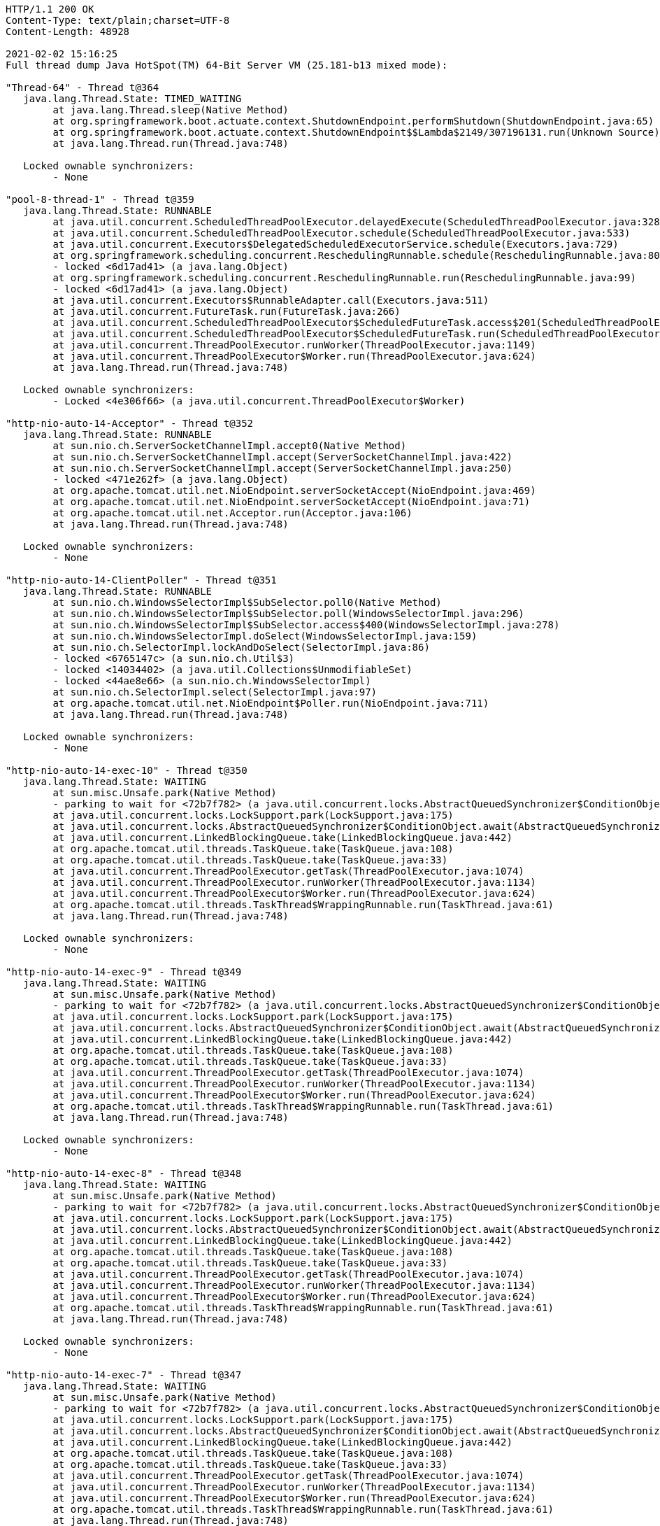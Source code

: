 [source,http,options="nowrap"]
----
HTTP/1.1 200 OK
Content-Type: text/plain;charset=UTF-8
Content-Length: 48928

2021-02-02 15:16:25
Full thread dump Java HotSpot(TM) 64-Bit Server VM (25.181-b13 mixed mode):

"Thread-64" - Thread t@364
   java.lang.Thread.State: TIMED_WAITING
	at java.lang.Thread.sleep(Native Method)
	at org.springframework.boot.actuate.context.ShutdownEndpoint.performShutdown(ShutdownEndpoint.java:65)
	at org.springframework.boot.actuate.context.ShutdownEndpoint$$Lambda$2149/307196131.run(Unknown Source)
	at java.lang.Thread.run(Thread.java:748)

   Locked ownable synchronizers:
	- None

"pool-8-thread-1" - Thread t@359
   java.lang.Thread.State: RUNNABLE
	at java.util.concurrent.ScheduledThreadPoolExecutor.delayedExecute(ScheduledThreadPoolExecutor.java:328)
	at java.util.concurrent.ScheduledThreadPoolExecutor.schedule(ScheduledThreadPoolExecutor.java:533)
	at java.util.concurrent.Executors$DelegatedScheduledExecutorService.schedule(Executors.java:729)
	at org.springframework.scheduling.concurrent.ReschedulingRunnable.schedule(ReschedulingRunnable.java:80)
	- locked <6d17ad41> (a java.lang.Object)
	at org.springframework.scheduling.concurrent.ReschedulingRunnable.run(ReschedulingRunnable.java:99)
	- locked <6d17ad41> (a java.lang.Object)
	at java.util.concurrent.Executors$RunnableAdapter.call(Executors.java:511)
	at java.util.concurrent.FutureTask.run(FutureTask.java:266)
	at java.util.concurrent.ScheduledThreadPoolExecutor$ScheduledFutureTask.access$201(ScheduledThreadPoolExecutor.java:180)
	at java.util.concurrent.ScheduledThreadPoolExecutor$ScheduledFutureTask.run(ScheduledThreadPoolExecutor.java:293)
	at java.util.concurrent.ThreadPoolExecutor.runWorker(ThreadPoolExecutor.java:1149)
	at java.util.concurrent.ThreadPoolExecutor$Worker.run(ThreadPoolExecutor.java:624)
	at java.lang.Thread.run(Thread.java:748)

   Locked ownable synchronizers:
	- Locked <4e306f66> (a java.util.concurrent.ThreadPoolExecutor$Worker)

"http-nio-auto-14-Acceptor" - Thread t@352
   java.lang.Thread.State: RUNNABLE
	at sun.nio.ch.ServerSocketChannelImpl.accept0(Native Method)
	at sun.nio.ch.ServerSocketChannelImpl.accept(ServerSocketChannelImpl.java:422)
	at sun.nio.ch.ServerSocketChannelImpl.accept(ServerSocketChannelImpl.java:250)
	- locked <471e262f> (a java.lang.Object)
	at org.apache.tomcat.util.net.NioEndpoint.serverSocketAccept(NioEndpoint.java:469)
	at org.apache.tomcat.util.net.NioEndpoint.serverSocketAccept(NioEndpoint.java:71)
	at org.apache.tomcat.util.net.Acceptor.run(Acceptor.java:106)
	at java.lang.Thread.run(Thread.java:748)

   Locked ownable synchronizers:
	- None

"http-nio-auto-14-ClientPoller" - Thread t@351
   java.lang.Thread.State: RUNNABLE
	at sun.nio.ch.WindowsSelectorImpl$SubSelector.poll0(Native Method)
	at sun.nio.ch.WindowsSelectorImpl$SubSelector.poll(WindowsSelectorImpl.java:296)
	at sun.nio.ch.WindowsSelectorImpl$SubSelector.access$400(WindowsSelectorImpl.java:278)
	at sun.nio.ch.WindowsSelectorImpl.doSelect(WindowsSelectorImpl.java:159)
	at sun.nio.ch.SelectorImpl.lockAndDoSelect(SelectorImpl.java:86)
	- locked <6765147c> (a sun.nio.ch.Util$3)
	- locked <14034402> (a java.util.Collections$UnmodifiableSet)
	- locked <44ae8e66> (a sun.nio.ch.WindowsSelectorImpl)
	at sun.nio.ch.SelectorImpl.select(SelectorImpl.java:97)
	at org.apache.tomcat.util.net.NioEndpoint$Poller.run(NioEndpoint.java:711)
	at java.lang.Thread.run(Thread.java:748)

   Locked ownable synchronizers:
	- None

"http-nio-auto-14-exec-10" - Thread t@350
   java.lang.Thread.State: WAITING
	at sun.misc.Unsafe.park(Native Method)
	- parking to wait for <72b7f782> (a java.util.concurrent.locks.AbstractQueuedSynchronizer$ConditionObject)
	at java.util.concurrent.locks.LockSupport.park(LockSupport.java:175)
	at java.util.concurrent.locks.AbstractQueuedSynchronizer$ConditionObject.await(AbstractQueuedSynchronizer.java:2039)
	at java.util.concurrent.LinkedBlockingQueue.take(LinkedBlockingQueue.java:442)
	at org.apache.tomcat.util.threads.TaskQueue.take(TaskQueue.java:108)
	at org.apache.tomcat.util.threads.TaskQueue.take(TaskQueue.java:33)
	at java.util.concurrent.ThreadPoolExecutor.getTask(ThreadPoolExecutor.java:1074)
	at java.util.concurrent.ThreadPoolExecutor.runWorker(ThreadPoolExecutor.java:1134)
	at java.util.concurrent.ThreadPoolExecutor$Worker.run(ThreadPoolExecutor.java:624)
	at org.apache.tomcat.util.threads.TaskThread$WrappingRunnable.run(TaskThread.java:61)
	at java.lang.Thread.run(Thread.java:748)

   Locked ownable synchronizers:
	- None

"http-nio-auto-14-exec-9" - Thread t@349
   java.lang.Thread.State: WAITING
	at sun.misc.Unsafe.park(Native Method)
	- parking to wait for <72b7f782> (a java.util.concurrent.locks.AbstractQueuedSynchronizer$ConditionObject)
	at java.util.concurrent.locks.LockSupport.park(LockSupport.java:175)
	at java.util.concurrent.locks.AbstractQueuedSynchronizer$ConditionObject.await(AbstractQueuedSynchronizer.java:2039)
	at java.util.concurrent.LinkedBlockingQueue.take(LinkedBlockingQueue.java:442)
	at org.apache.tomcat.util.threads.TaskQueue.take(TaskQueue.java:108)
	at org.apache.tomcat.util.threads.TaskQueue.take(TaskQueue.java:33)
	at java.util.concurrent.ThreadPoolExecutor.getTask(ThreadPoolExecutor.java:1074)
	at java.util.concurrent.ThreadPoolExecutor.runWorker(ThreadPoolExecutor.java:1134)
	at java.util.concurrent.ThreadPoolExecutor$Worker.run(ThreadPoolExecutor.java:624)
	at org.apache.tomcat.util.threads.TaskThread$WrappingRunnable.run(TaskThread.java:61)
	at java.lang.Thread.run(Thread.java:748)

   Locked ownable synchronizers:
	- None

"http-nio-auto-14-exec-8" - Thread t@348
   java.lang.Thread.State: WAITING
	at sun.misc.Unsafe.park(Native Method)
	- parking to wait for <72b7f782> (a java.util.concurrent.locks.AbstractQueuedSynchronizer$ConditionObject)
	at java.util.concurrent.locks.LockSupport.park(LockSupport.java:175)
	at java.util.concurrent.locks.AbstractQueuedSynchronizer$ConditionObject.await(AbstractQueuedSynchronizer.java:2039)
	at java.util.concurrent.LinkedBlockingQueue.take(LinkedBlockingQueue.java:442)
	at org.apache.tomcat.util.threads.TaskQueue.take(TaskQueue.java:108)
	at org.apache.tomcat.util.threads.TaskQueue.take(TaskQueue.java:33)
	at java.util.concurrent.ThreadPoolExecutor.getTask(ThreadPoolExecutor.java:1074)
	at java.util.concurrent.ThreadPoolExecutor.runWorker(ThreadPoolExecutor.java:1134)
	at java.util.concurrent.ThreadPoolExecutor$Worker.run(ThreadPoolExecutor.java:624)
	at org.apache.tomcat.util.threads.TaskThread$WrappingRunnable.run(TaskThread.java:61)
	at java.lang.Thread.run(Thread.java:748)

   Locked ownable synchronizers:
	- None

"http-nio-auto-14-exec-7" - Thread t@347
   java.lang.Thread.State: WAITING
	at sun.misc.Unsafe.park(Native Method)
	- parking to wait for <72b7f782> (a java.util.concurrent.locks.AbstractQueuedSynchronizer$ConditionObject)
	at java.util.concurrent.locks.LockSupport.park(LockSupport.java:175)
	at java.util.concurrent.locks.AbstractQueuedSynchronizer$ConditionObject.await(AbstractQueuedSynchronizer.java:2039)
	at java.util.concurrent.LinkedBlockingQueue.take(LinkedBlockingQueue.java:442)
	at org.apache.tomcat.util.threads.TaskQueue.take(TaskQueue.java:108)
	at org.apache.tomcat.util.threads.TaskQueue.take(TaskQueue.java:33)
	at java.util.concurrent.ThreadPoolExecutor.getTask(ThreadPoolExecutor.java:1074)
	at java.util.concurrent.ThreadPoolExecutor.runWorker(ThreadPoolExecutor.java:1134)
	at java.util.concurrent.ThreadPoolExecutor$Worker.run(ThreadPoolExecutor.java:624)
	at org.apache.tomcat.util.threads.TaskThread$WrappingRunnable.run(TaskThread.java:61)
	at java.lang.Thread.run(Thread.java:748)

   Locked ownable synchronizers:
	- None

"http-nio-auto-14-exec-6" - Thread t@346
   java.lang.Thread.State: WAITING
	at sun.misc.Unsafe.park(Native Method)
	- parking to wait for <72b7f782> (a java.util.concurrent.locks.AbstractQueuedSynchronizer$ConditionObject)
	at java.util.concurrent.locks.LockSupport.park(LockSupport.java:175)
	at java.util.concurrent.locks.AbstractQueuedSynchronizer$ConditionObject.await(AbstractQueuedSynchronizer.java:2039)
	at java.util.concurrent.LinkedBlockingQueue.take(LinkedBlockingQueue.java:442)
	at org.apache.tomcat.util.threads.TaskQueue.take(TaskQueue.java:108)
	at org.apache.tomcat.util.threads.TaskQueue.take(TaskQueue.java:33)
	at java.util.concurrent.ThreadPoolExecutor.getTask(ThreadPoolExecutor.java:1074)
	at java.util.concurrent.ThreadPoolExecutor.runWorker(ThreadPoolExecutor.java:1134)
	at java.util.concurrent.ThreadPoolExecutor$Worker.run(ThreadPoolExecutor.java:624)
	at org.apache.tomcat.util.threads.TaskThread$WrappingRunnable.run(TaskThread.java:61)
	at java.lang.Thread.run(Thread.java:748)

   Locked ownable synchronizers:
	- None

"http-nio-auto-14-exec-5" - Thread t@345
   java.lang.Thread.State: WAITING
	at sun.misc.Unsafe.park(Native Method)
	- parking to wait for <72b7f782> (a java.util.concurrent.locks.AbstractQueuedSynchronizer$ConditionObject)
	at java.util.concurrent.locks.LockSupport.park(LockSupport.java:175)
	at java.util.concurrent.locks.AbstractQueuedSynchronizer$ConditionObject.await(AbstractQueuedSynchronizer.java:2039)
	at java.util.concurrent.LinkedBlockingQueue.take(LinkedBlockingQueue.java:442)
	at org.apache.tomcat.util.threads.TaskQueue.take(TaskQueue.java:108)
	at org.apache.tomcat.util.threads.TaskQueue.take(TaskQueue.java:33)
	at java.util.concurrent.ThreadPoolExecutor.getTask(ThreadPoolExecutor.java:1074)
	at java.util.concurrent.ThreadPoolExecutor.runWorker(ThreadPoolExecutor.java:1134)
	at java.util.concurrent.ThreadPoolExecutor$Worker.run(ThreadPoolExecutor.java:624)
	at org.apache.tomcat.util.threads.TaskThread$WrappingRunnable.run(TaskThread.java:61)
	at java.lang.Thread.run(Thread.java:748)

   Locked ownable synchronizers:
	- None

"http-nio-auto-14-exec-4" - Thread t@344
   java.lang.Thread.State: WAITING
	at sun.misc.Unsafe.park(Native Method)
	- parking to wait for <72b7f782> (a java.util.concurrent.locks.AbstractQueuedSynchronizer$ConditionObject)
	at java.util.concurrent.locks.LockSupport.park(LockSupport.java:175)
	at java.util.concurrent.locks.AbstractQueuedSynchronizer$ConditionObject.await(AbstractQueuedSynchronizer.java:2039)
	at java.util.concurrent.LinkedBlockingQueue.take(LinkedBlockingQueue.java:442)
	at org.apache.tomcat.util.threads.TaskQueue.take(TaskQueue.java:108)
	at org.apache.tomcat.util.threads.TaskQueue.take(TaskQueue.java:33)
	at java.util.concurrent.ThreadPoolExecutor.getTask(ThreadPoolExecutor.java:1074)
	at java.util.concurrent.ThreadPoolExecutor.runWorker(ThreadPoolExecutor.java:1134)
	at java.util.concurrent.ThreadPoolExecutor$Worker.run(ThreadPoolExecutor.java:624)
	at org.apache.tomcat.util.threads.TaskThread$WrappingRunnable.run(TaskThread.java:61)
	at java.lang.Thread.run(Thread.java:748)

   Locked ownable synchronizers:
	- None

"http-nio-auto-14-exec-3" - Thread t@343
   java.lang.Thread.State: WAITING
	at sun.misc.Unsafe.park(Native Method)
	- parking to wait for <72b7f782> (a java.util.concurrent.locks.AbstractQueuedSynchronizer$ConditionObject)
	at java.util.concurrent.locks.LockSupport.park(LockSupport.java:175)
	at java.util.concurrent.locks.AbstractQueuedSynchronizer$ConditionObject.await(AbstractQueuedSynchronizer.java:2039)
	at java.util.concurrent.LinkedBlockingQueue.take(LinkedBlockingQueue.java:442)
	at org.apache.tomcat.util.threads.TaskQueue.take(TaskQueue.java:108)
	at org.apache.tomcat.util.threads.TaskQueue.take(TaskQueue.java:33)
	at java.util.concurrent.ThreadPoolExecutor.getTask(ThreadPoolExecutor.java:1074)
	at java.util.concurrent.ThreadPoolExecutor.runWorker(ThreadPoolExecutor.java:1134)
	at java.util.concurrent.ThreadPoolExecutor$Worker.run(ThreadPoolExecutor.java:624)
	at org.apache.tomcat.util.threads.TaskThread$WrappingRunnable.run(TaskThread.java:61)
	at java.lang.Thread.run(Thread.java:748)

   Locked ownable synchronizers:
	- None

"http-nio-auto-14-exec-2" - Thread t@342
   java.lang.Thread.State: WAITING
	at sun.misc.Unsafe.park(Native Method)
	- parking to wait for <72b7f782> (a java.util.concurrent.locks.AbstractQueuedSynchronizer$ConditionObject)
	at java.util.concurrent.locks.LockSupport.park(LockSupport.java:175)
	at java.util.concurrent.locks.AbstractQueuedSynchronizer$ConditionObject.await(AbstractQueuedSynchronizer.java:2039)
	at java.util.concurrent.LinkedBlockingQueue.take(LinkedBlockingQueue.java:442)
	at org.apache.tomcat.util.threads.TaskQueue.take(TaskQueue.java:108)
	at org.apache.tomcat.util.threads.TaskQueue.take(TaskQueue.java:33)
	at java.util.concurrent.ThreadPoolExecutor.getTask(ThreadPoolExecutor.java:1074)
	at java.util.concurrent.ThreadPoolExecutor.runWorker(ThreadPoolExecutor.java:1134)
	at java.util.concurrent.ThreadPoolExecutor$Worker.run(ThreadPoolExecutor.java:624)
	at org.apache.tomcat.util.threads.TaskThread$WrappingRunnable.run(TaskThread.java:61)
	at java.lang.Thread.run(Thread.java:748)

   Locked ownable synchronizers:
	- None

"http-nio-auto-14-exec-1" - Thread t@341
   java.lang.Thread.State: WAITING
	at sun.misc.Unsafe.park(Native Method)
	- parking to wait for <72b7f782> (a java.util.concurrent.locks.AbstractQueuedSynchronizer$ConditionObject)
	at java.util.concurrent.locks.LockSupport.park(LockSupport.java:175)
	at java.util.concurrent.locks.AbstractQueuedSynchronizer$ConditionObject.await(AbstractQueuedSynchronizer.java:2039)
	at java.util.concurrent.LinkedBlockingQueue.take(LinkedBlockingQueue.java:442)
	at org.apache.tomcat.util.threads.TaskQueue.take(TaskQueue.java:108)
	at org.apache.tomcat.util.threads.TaskQueue.take(TaskQueue.java:33)
	at java.util.concurrent.ThreadPoolExecutor.getTask(ThreadPoolExecutor.java:1074)
	at java.util.concurrent.ThreadPoolExecutor.runWorker(ThreadPoolExecutor.java:1134)
	at java.util.concurrent.ThreadPoolExecutor$Worker.run(ThreadPoolExecutor.java:624)
	at org.apache.tomcat.util.threads.TaskThread$WrappingRunnable.run(TaskThread.java:61)
	at java.lang.Thread.run(Thread.java:748)

   Locked ownable synchronizers:
	- None

"http-nio-auto-14-BlockPoller" - Thread t@340
   java.lang.Thread.State: RUNNABLE
	at sun.nio.ch.WindowsSelectorImpl$SubSelector.poll0(Native Method)
	at sun.nio.ch.WindowsSelectorImpl$SubSelector.poll(WindowsSelectorImpl.java:296)
	at sun.nio.ch.WindowsSelectorImpl$SubSelector.access$400(WindowsSelectorImpl.java:278)
	at sun.nio.ch.WindowsSelectorImpl.doSelect(WindowsSelectorImpl.java:159)
	at sun.nio.ch.SelectorImpl.lockAndDoSelect(SelectorImpl.java:86)
	- locked <3d3ecb5c> (a sun.nio.ch.Util$3)
	- locked <3393bbad> (a java.util.Collections$UnmodifiableSet)
	- locked <37ece07> (a sun.nio.ch.WindowsSelectorImpl)
	at sun.nio.ch.SelectorImpl.select(SelectorImpl.java:97)
	at org.apache.tomcat.util.net.NioBlockingSelector$BlockPoller.run(NioBlockingSelector.java:313)

   Locked ownable synchronizers:
	- None

"Catalina-utility-2" - Thread t@339
   java.lang.Thread.State: WAITING
	at sun.misc.Unsafe.park(Native Method)
	- parking to wait for <4eb8320d> (a java.util.concurrent.locks.AbstractQueuedSynchronizer$ConditionObject)
	at java.util.concurrent.locks.LockSupport.park(LockSupport.java:175)
	at java.util.concurrent.locks.AbstractQueuedSynchronizer$ConditionObject.await(AbstractQueuedSynchronizer.java:2039)
	at java.util.concurrent.ScheduledThreadPoolExecutor$DelayedWorkQueue.take(ScheduledThreadPoolExecutor.java:1088)
	at java.util.concurrent.ScheduledThreadPoolExecutor$DelayedWorkQueue.take(ScheduledThreadPoolExecutor.java:809)
	at java.util.concurrent.ThreadPoolExecutor.getTask(ThreadPoolExecutor.java:1074)
	at java.util.concurrent.ThreadPoolExecutor.runWorker(ThreadPoolExecutor.java:1134)
	at java.util.concurrent.ThreadPoolExecutor$Worker.run(ThreadPoolExecutor.java:624)
	at org.apache.tomcat.util.threads.TaskThread$WrappingRunnable.run(TaskThread.java:61)
	at java.lang.Thread.run(Thread.java:748)

   Locked ownable synchronizers:
	- None

"container-0" - Thread t@338
   java.lang.Thread.State: TIMED_WAITING
	at java.lang.Thread.sleep(Native Method)
	at org.apache.catalina.core.StandardServer.await(StandardServer.java:570)
	at org.springframework.boot.web.embedded.tomcat.TomcatWebServer$1.run(TomcatWebServer.java:197)

   Locked ownable synchronizers:
	- None

"Catalina-utility-1" - Thread t@337
   java.lang.Thread.State: TIMED_WAITING
	at sun.misc.Unsafe.park(Native Method)
	- parking to wait for <4eb8320d> (a java.util.concurrent.locks.AbstractQueuedSynchronizer$ConditionObject)
	at java.util.concurrent.locks.LockSupport.parkNanos(LockSupport.java:215)
	at java.util.concurrent.locks.AbstractQueuedSynchronizer$ConditionObject.awaitNanos(AbstractQueuedSynchronizer.java:2078)
	at java.util.concurrent.ScheduledThreadPoolExecutor$DelayedWorkQueue.take(ScheduledThreadPoolExecutor.java:1093)
	at java.util.concurrent.ScheduledThreadPoolExecutor$DelayedWorkQueue.take(ScheduledThreadPoolExecutor.java:809)
	at java.util.concurrent.ThreadPoolExecutor.getTask(ThreadPoolExecutor.java:1074)
	at java.util.concurrent.ThreadPoolExecutor.runWorker(ThreadPoolExecutor.java:1134)
	at java.util.concurrent.ThreadPoolExecutor$Worker.run(ThreadPoolExecutor.java:624)
	at org.apache.tomcat.util.threads.TaskThread$WrappingRunnable.run(TaskThread.java:61)
	at java.lang.Thread.run(Thread.java:748)

   Locked ownable synchronizers:
	- None

"server" - Thread t@334
   java.lang.Thread.State: WAITING
	at sun.misc.Unsafe.park(Native Method)
	- parking to wait for <51774ad> (a java.util.concurrent.CountDownLatch$Sync)
	at java.util.concurrent.locks.LockSupport.park(LockSupport.java:175)
	at java.util.concurrent.locks.AbstractQueuedSynchronizer.parkAndCheckInterrupt(AbstractQueuedSynchronizer.java:836)
	at java.util.concurrent.locks.AbstractQueuedSynchronizer.doAcquireSharedInterruptibly(AbstractQueuedSynchronizer.java:997)
	at java.util.concurrent.locks.AbstractQueuedSynchronizer.acquireSharedInterruptibly(AbstractQueuedSynchronizer.java:1304)
	at java.util.concurrent.CountDownLatch.await(CountDownLatch.java:231)
	at reactor.core.publisher.BlockingSingleSubscriber.blockingGet(BlockingSingleSubscriber.java:87)
	at reactor.core.publisher.Mono.block(Mono.java:1685)
	at org.springframework.boot.web.embedded.netty.NettyWebServer$1.run(NettyWebServer.java:160)

   Locked ownable synchronizers:
	- None

"HikariPool-1 housekeeper" - Thread t@315
   java.lang.Thread.State: TIMED_WAITING
	at sun.misc.Unsafe.park(Native Method)
	- parking to wait for <2b77f971> (a java.util.concurrent.locks.AbstractQueuedSynchronizer$ConditionObject)
	at java.util.concurrent.locks.LockSupport.parkNanos(LockSupport.java:215)
	at java.util.concurrent.locks.AbstractQueuedSynchronizer$ConditionObject.awaitNanos(AbstractQueuedSynchronizer.java:2078)
	at java.util.concurrent.ScheduledThreadPoolExecutor$DelayedWorkQueue.take(ScheduledThreadPoolExecutor.java:1093)
	at java.util.concurrent.ScheduledThreadPoolExecutor$DelayedWorkQueue.take(ScheduledThreadPoolExecutor.java:809)
	at java.util.concurrent.ThreadPoolExecutor.getTask(ThreadPoolExecutor.java:1074)
	at java.util.concurrent.ThreadPoolExecutor.runWorker(ThreadPoolExecutor.java:1134)
	at java.util.concurrent.ThreadPoolExecutor$Worker.run(ThreadPoolExecutor.java:624)
	at java.lang.Thread.run(Thread.java:748)

   Locked ownable synchronizers:
	- None

"Keep-Alive-Timer" - Thread t@276
   java.lang.Thread.State: TIMED_WAITING
	at java.lang.Thread.sleep(Native Method)
	at sun.net.www.http.KeepAliveCache.run(KeepAliveCache.java:172)
	at java.lang.Thread.run(Thread.java:748)

   Locked ownable synchronizers:
	- None

"reactor-http-nio-6" - Thread t@139
   java.lang.Thread.State: RUNNABLE
	at sun.nio.ch.WindowsSelectorImpl$SubSelector.poll0(Native Method)
	at sun.nio.ch.WindowsSelectorImpl$SubSelector.poll(WindowsSelectorImpl.java:296)
	at sun.nio.ch.WindowsSelectorImpl$SubSelector.access$400(WindowsSelectorImpl.java:278)
	at sun.nio.ch.WindowsSelectorImpl.doSelect(WindowsSelectorImpl.java:159)
	at sun.nio.ch.SelectorImpl.lockAndDoSelect(SelectorImpl.java:86)
	- locked <5e0c14ee> (a io.netty.channel.nio.SelectedSelectionKeySet)
	- locked <51ab7d78> (a java.util.Collections$UnmodifiableSet)
	- locked <6f27d9fc> (a sun.nio.ch.WindowsSelectorImpl)
	at sun.nio.ch.SelectorImpl.select(SelectorImpl.java:97)
	at sun.nio.ch.SelectorImpl.select(SelectorImpl.java:101)
	at io.netty.channel.nio.SelectedSelectionKeySetSelector.select(SelectedSelectionKeySetSelector.java:68)
	at io.netty.channel.nio.NioEventLoop.select(NioEventLoop.java:810)
	at io.netty.channel.nio.NioEventLoop.run(NioEventLoop.java:457)
	at io.netty.util.concurrent.SingleThreadEventExecutor$4.run(SingleThreadEventExecutor.java:989)
	at io.netty.util.internal.ThreadExecutorMap$2.run(ThreadExecutorMap.java:74)
	at io.netty.util.concurrent.FastThreadLocalRunnable.run(FastThreadLocalRunnable.java:30)
	at java.lang.Thread.run(Thread.java:748)

   Locked ownable synchronizers:
	- None

"reactor-http-nio-5" - Thread t@138
   java.lang.Thread.State: RUNNABLE
	at sun.nio.ch.WindowsSelectorImpl$SubSelector.poll0(Native Method)
	at sun.nio.ch.WindowsSelectorImpl$SubSelector.poll(WindowsSelectorImpl.java:296)
	at sun.nio.ch.WindowsSelectorImpl$SubSelector.access$400(WindowsSelectorImpl.java:278)
	at sun.nio.ch.WindowsSelectorImpl.doSelect(WindowsSelectorImpl.java:159)
	at sun.nio.ch.SelectorImpl.lockAndDoSelect(SelectorImpl.java:86)
	- locked <7b8f1918> (a io.netty.channel.nio.SelectedSelectionKeySet)
	- locked <459ad9e3> (a java.util.Collections$UnmodifiableSet)
	- locked <4fd03c95> (a sun.nio.ch.WindowsSelectorImpl)
	at sun.nio.ch.SelectorImpl.select(SelectorImpl.java:97)
	at sun.nio.ch.SelectorImpl.select(SelectorImpl.java:101)
	at io.netty.channel.nio.SelectedSelectionKeySetSelector.select(SelectedSelectionKeySetSelector.java:68)
	at io.netty.channel.nio.NioEventLoop.select(NioEventLoop.java:810)
	at io.netty.channel.nio.NioEventLoop.run(NioEventLoop.java:457)
	at io.netty.util.concurrent.SingleThreadEventExecutor$4.run(SingleThreadEventExecutor.java:989)
	at io.netty.util.internal.ThreadExecutorMap$2.run(ThreadExecutorMap.java:74)
	at io.netty.util.concurrent.FastThreadLocalRunnable.run(FastThreadLocalRunnable.java:30)
	at java.lang.Thread.run(Thread.java:748)

   Locked ownable synchronizers:
	- None

"reactor-http-nio-4" - Thread t@137
   java.lang.Thread.State: RUNNABLE
	at sun.nio.ch.WindowsSelectorImpl$SubSelector.poll0(Native Method)
	at sun.nio.ch.WindowsSelectorImpl$SubSelector.poll(WindowsSelectorImpl.java:296)
	at sun.nio.ch.WindowsSelectorImpl$SubSelector.access$400(WindowsSelectorImpl.java:278)
	at sun.nio.ch.WindowsSelectorImpl.doSelect(WindowsSelectorImpl.java:159)
	at sun.nio.ch.SelectorImpl.lockAndDoSelect(SelectorImpl.java:86)
	- locked <1e69f4aa> (a io.netty.channel.nio.SelectedSelectionKeySet)
	- locked <1d2d79a6> (a java.util.Collections$UnmodifiableSet)
	- locked <e6bfe21> (a sun.nio.ch.WindowsSelectorImpl)
	at sun.nio.ch.SelectorImpl.select(SelectorImpl.java:97)
	at sun.nio.ch.SelectorImpl.select(SelectorImpl.java:101)
	at io.netty.channel.nio.SelectedSelectionKeySetSelector.select(SelectedSelectionKeySetSelector.java:68)
	at io.netty.channel.nio.NioEventLoop.select(NioEventLoop.java:810)
	at io.netty.channel.nio.NioEventLoop.run(NioEventLoop.java:457)
	at io.netty.util.concurrent.SingleThreadEventExecutor$4.run(SingleThreadEventExecutor.java:989)
	at io.netty.util.internal.ThreadExecutorMap$2.run(ThreadExecutorMap.java:74)
	at io.netty.util.concurrent.FastThreadLocalRunnable.run(FastThreadLocalRunnable.java:30)
	at java.lang.Thread.run(Thread.java:748)

   Locked ownable synchronizers:
	- None

"reactor-http-nio-3" - Thread t@136
   java.lang.Thread.State: RUNNABLE
	at sun.nio.ch.WindowsSelectorImpl$SubSelector.poll0(Native Method)
	at sun.nio.ch.WindowsSelectorImpl$SubSelector.poll(WindowsSelectorImpl.java:296)
	at sun.nio.ch.WindowsSelectorImpl$SubSelector.access$400(WindowsSelectorImpl.java:278)
	at sun.nio.ch.WindowsSelectorImpl.doSelect(WindowsSelectorImpl.java:159)
	at sun.nio.ch.SelectorImpl.lockAndDoSelect(SelectorImpl.java:86)
	- locked <40114fed> (a io.netty.channel.nio.SelectedSelectionKeySet)
	- locked <110c3fe1> (a java.util.Collections$UnmodifiableSet)
	- locked <671a942f> (a sun.nio.ch.WindowsSelectorImpl)
	at sun.nio.ch.SelectorImpl.select(SelectorImpl.java:97)
	at sun.nio.ch.SelectorImpl.select(SelectorImpl.java:101)
	at io.netty.channel.nio.SelectedSelectionKeySetSelector.select(SelectedSelectionKeySetSelector.java:68)
	at io.netty.channel.nio.NioEventLoop.select(NioEventLoop.java:810)
	at io.netty.channel.nio.NioEventLoop.run(NioEventLoop.java:457)
	at io.netty.util.concurrent.SingleThreadEventExecutor$4.run(SingleThreadEventExecutor.java:989)
	at io.netty.util.internal.ThreadExecutorMap$2.run(ThreadExecutorMap.java:74)
	at io.netty.util.concurrent.FastThreadLocalRunnable.run(FastThreadLocalRunnable.java:30)
	at java.lang.Thread.run(Thread.java:748)

   Locked ownable synchronizers:
	- None

"reactor-http-nio-2" - Thread t@135
   java.lang.Thread.State: RUNNABLE
	at sun.nio.ch.WindowsSelectorImpl$SubSelector.poll0(Native Method)
	at sun.nio.ch.WindowsSelectorImpl$SubSelector.poll(WindowsSelectorImpl.java:296)
	at sun.nio.ch.WindowsSelectorImpl$SubSelector.access$400(WindowsSelectorImpl.java:278)
	at sun.nio.ch.WindowsSelectorImpl.doSelect(WindowsSelectorImpl.java:159)
	at sun.nio.ch.SelectorImpl.lockAndDoSelect(SelectorImpl.java:86)
	- locked <3651e41b> (a io.netty.channel.nio.SelectedSelectionKeySet)
	- locked <7c75ab1b> (a java.util.Collections$UnmodifiableSet)
	- locked <cf66043> (a sun.nio.ch.WindowsSelectorImpl)
	at sun.nio.ch.SelectorImpl.select(SelectorImpl.java:97)
	at sun.nio.ch.SelectorImpl.select(SelectorImpl.java:101)
	at io.netty.channel.nio.SelectedSelectionKeySetSelector.select(SelectedSelectionKeySetSelector.java:68)
	at io.netty.channel.nio.NioEventLoop.select(NioEventLoop.java:810)
	at io.netty.channel.nio.NioEventLoop.run(NioEventLoop.java:457)
	at io.netty.util.concurrent.SingleThreadEventExecutor$4.run(SingleThreadEventExecutor.java:989)
	at io.netty.util.internal.ThreadExecutorMap$2.run(ThreadExecutorMap.java:74)
	at io.netty.util.concurrent.FastThreadLocalRunnable.run(FastThreadLocalRunnable.java:30)
	at java.lang.Thread.run(Thread.java:748)

   Locked ownable synchronizers:
	- None

"reactor-http-nio-1" - Thread t@134
   java.lang.Thread.State: RUNNABLE
	at sun.nio.ch.WindowsSelectorImpl$SubSelector.poll0(Native Method)
	at sun.nio.ch.WindowsSelectorImpl$SubSelector.poll(WindowsSelectorImpl.java:296)
	at sun.nio.ch.WindowsSelectorImpl$SubSelector.access$400(WindowsSelectorImpl.java:278)
	at sun.nio.ch.WindowsSelectorImpl.doSelect(WindowsSelectorImpl.java:159)
	at sun.nio.ch.SelectorImpl.lockAndDoSelect(SelectorImpl.java:86)
	- locked <3f7e361e> (a io.netty.channel.nio.SelectedSelectionKeySet)
	- locked <6b67cd6> (a java.util.Collections$UnmodifiableSet)
	- locked <574a3268> (a sun.nio.ch.WindowsSelectorImpl)
	at sun.nio.ch.SelectorImpl.select(SelectorImpl.java:97)
	at sun.nio.ch.SelectorImpl.select(SelectorImpl.java:101)
	at io.netty.channel.nio.SelectedSelectionKeySetSelector.select(SelectedSelectionKeySetSelector.java:68)
	at io.netty.channel.nio.NioEventLoop.select(NioEventLoop.java:810)
	at io.netty.channel.nio.NioEventLoop.run(NioEventLoop.java:457)
	at io.netty.util.concurrent.SingleThreadEventExecutor$4.run(SingleThreadEventExecutor.java:989)
	at io.netty.util.internal.ThreadExecutorMap$2.run(ThreadExecutorMap.java:74)
	at io.netty.util.concurrent.FastThreadLocalRunnable.run(FastThreadLocalRunnable.java:30)
	at java.lang.Thread.run(Thread.java:748)

   Locked ownable synchronizers:
	- None

"boundedElastic-1" - Thread t@15
   java.lang.Thread.State: WAITING
	at sun.misc.Unsafe.park(Native Method)
	- parking to wait for <6801b4ba> (a java.util.concurrent.locks.AbstractQueuedSynchronizer$ConditionObject)
	at java.util.concurrent.locks.LockSupport.park(LockSupport.java:175)
	at java.util.concurrent.locks.AbstractQueuedSynchronizer$ConditionObject.await(AbstractQueuedSynchronizer.java:2039)
	at java.util.concurrent.ScheduledThreadPoolExecutor$DelayedWorkQueue.take(ScheduledThreadPoolExecutor.java:1081)
	at java.util.concurrent.ScheduledThreadPoolExecutor$DelayedWorkQueue.take(ScheduledThreadPoolExecutor.java:809)
	at java.util.concurrent.ThreadPoolExecutor.getTask(ThreadPoolExecutor.java:1074)
	at java.util.concurrent.ThreadPoolExecutor.runWorker(ThreadPoolExecutor.java:1134)
	at java.util.concurrent.ThreadPoolExecutor$Worker.run(ThreadPoolExecutor.java:624)
	at java.lang.Thread.run(Thread.java:748)

   Locked ownable synchronizers:
	- None

"boundedElastic-evictor-1" - Thread t@14
   java.lang.Thread.State: TIMED_WAITING
	at sun.misc.Unsafe.park(Native Method)
	- parking to wait for <2601a162> (a java.util.concurrent.locks.AbstractQueuedSynchronizer$ConditionObject)
	at java.util.concurrent.locks.LockSupport.parkNanos(LockSupport.java:215)
	at java.util.concurrent.locks.AbstractQueuedSynchronizer$ConditionObject.awaitNanos(AbstractQueuedSynchronizer.java:2078)
	at java.util.concurrent.ScheduledThreadPoolExecutor$DelayedWorkQueue.take(ScheduledThreadPoolExecutor.java:1093)
	at java.util.concurrent.ScheduledThreadPoolExecutor$DelayedWorkQueue.take(ScheduledThreadPoolExecutor.java:809)
	at java.util.concurrent.ThreadPoolExecutor.getTask(ThreadPoolExecutor.java:1074)
	at java.util.concurrent.ThreadPoolExecutor.runWorker(ThreadPoolExecutor.java:1134)
	at java.util.concurrent.ThreadPoolExecutor$Worker.run(ThreadPoolExecutor.java:624)
	at java.lang.Thread.run(Thread.java:748)

   Locked ownable synchronizers:
	- None

"/127.0.0.1:15156 to /127.0.0.1:15153 workers Thread 3" - Thread t@13
   java.lang.Thread.State: RUNNABLE
	at sun.nio.ch.WindowsSelectorImpl$SubSelector.poll0(Native Method)
	at sun.nio.ch.WindowsSelectorImpl$SubSelector.poll(WindowsSelectorImpl.java:296)
	at sun.nio.ch.WindowsSelectorImpl$SubSelector.access$400(WindowsSelectorImpl.java:278)
	at sun.nio.ch.WindowsSelectorImpl.doSelect(WindowsSelectorImpl.java:159)
	at sun.nio.ch.SelectorImpl.lockAndDoSelect(SelectorImpl.java:86)
	- locked <136439b8> (a sun.nio.ch.Util$3)
	- locked <15bb90ce> (a java.util.Collections$UnmodifiableSet)
	- locked <70fa52a7> (a sun.nio.ch.WindowsSelectorImpl)
	at sun.nio.ch.SelectorImpl.select(SelectorImpl.java:97)
	at sun.nio.ch.SelectorImpl.select(SelectorImpl.java:101)
	at org.gradle.internal.remote.internal.inet.SocketConnection$SocketInputStream.read(SocketConnection.java:185)
	at com.esotericsoftware.kryo.io.Input.fill(Input.java:146)
	at com.esotericsoftware.kryo.io.Input.require(Input.java:178)
	at com.esotericsoftware.kryo.io.Input.readByte(Input.java:295)
	at org.gradle.internal.serialize.kryo.KryoBackedDecoder.readByte(KryoBackedDecoder.java:82)
	at org.gradle.internal.remote.internal.hub.InterHubMessageSerializer$MessageReader.read(InterHubMessageSerializer.java:64)
	at org.gradle.internal.remote.internal.hub.InterHubMessageSerializer$MessageReader.read(InterHubMessageSerializer.java:52)
	at org.gradle.internal.remote.internal.inet.SocketConnection.receive(SocketConnection.java:81)
	at org.gradle.internal.remote.internal.hub.MessageHub$ConnectionReceive.run(MessageHub.java:270)
	at org.gradle.internal.concurrent.ExecutorPolicy$CatchAndRecordFailures.onExecute(ExecutorPolicy.java:64)
	at org.gradle.internal.concurrent.ManagedExecutorImpl$1.run(ManagedExecutorImpl.java:48)
	at java.util.concurrent.ThreadPoolExecutor.runWorker(ThreadPoolExecutor.java:1149)
	at java.util.concurrent.ThreadPoolExecutor$Worker.run(ThreadPoolExecutor.java:624)
	at org.gradle.internal.concurrent.ThreadFactoryImpl$ManagedThreadRunnable.run(ThreadFactoryImpl.java:56)
	at java.lang.Thread.run(Thread.java:748)

   Locked ownable synchronizers:
	- Locked <6fe7aac8> (a java.util.concurrent.ThreadPoolExecutor$Worker)

"/127.0.0.1:15156 to /127.0.0.1:15153 workers Thread 2" - Thread t@12
   java.lang.Thread.State: WAITING
	at sun.misc.Unsafe.park(Native Method)
	- parking to wait for <5bdbf76b> (a java.util.concurrent.locks.AbstractQueuedSynchronizer$ConditionObject)
	at java.util.concurrent.locks.LockSupport.park(LockSupport.java:175)
	at java.util.concurrent.locks.AbstractQueuedSynchronizer$ConditionObject.await(AbstractQueuedSynchronizer.java:2039)
	at org.gradle.internal.remote.internal.hub.queue.EndPointQueue.take(EndPointQueue.java:49)
	at org.gradle.internal.remote.internal.hub.MessageHub$ConnectionDispatch.run(MessageHub.java:322)
	at org.gradle.internal.concurrent.ExecutorPolicy$CatchAndRecordFailures.onExecute(ExecutorPolicy.java:64)
	at org.gradle.internal.concurrent.ManagedExecutorImpl$1.run(ManagedExecutorImpl.java:48)
	at java.util.concurrent.ThreadPoolExecutor.runWorker(ThreadPoolExecutor.java:1149)
	at java.util.concurrent.ThreadPoolExecutor$Worker.run(ThreadPoolExecutor.java:624)
	at org.gradle.internal.concurrent.ThreadFactoryImpl$ManagedThreadRunnable.run(ThreadFactoryImpl.java:56)
	at java.lang.Thread.run(Thread.java:748)

   Locked ownable synchronizers:
	- Locked <bef2d72> (a java.util.concurrent.ThreadPoolExecutor$Worker)

"Test worker" - Thread t@11
   java.lang.Thread.State: RUNNABLE
	at sun.management.ThreadImpl.dumpThreads0(Native Method)
	at sun.management.ThreadImpl.dumpAllThreads(ThreadImpl.java:454)
	at org.springframework.boot.actuate.management.ThreadDumpEndpoint.getFormattedThreadDump(ThreadDumpEndpoint.java:51)
	at org.springframework.boot.actuate.management.ThreadDumpEndpoint.textThreadDump(ThreadDumpEndpoint.java:47)
	at sun.reflect.NativeMethodAccessorImpl.invoke0(Native Method)
	at sun.reflect.NativeMethodAccessorImpl.invoke(NativeMethodAccessorImpl.java:62)
	at sun.reflect.DelegatingMethodAccessorImpl.invoke(DelegatingMethodAccessorImpl.java:43)
	at java.lang.reflect.Method.invoke(Method.java:498)
	at org.springframework.util.ReflectionUtils.invokeMethod(ReflectionUtils.java:282)
	at org.springframework.boot.actuate.endpoint.invoke.reflect.ReflectiveOperationInvoker.invoke(ReflectiveOperationInvoker.java:77)
	at org.springframework.boot.actuate.endpoint.annotation.AbstractDiscoveredOperation.invoke(AbstractDiscoveredOperation.java:60)
	at org.springframework.boot.actuate.endpoint.web.servlet.AbstractWebMvcEndpointHandlerMapping$ServletWebOperationAdapter.handle(AbstractWebMvcEndpointHandlerMapping.java:305)
	at org.springframework.boot.actuate.endpoint.web.servlet.AbstractWebMvcEndpointHandlerMapping$OperationHandler.handle(AbstractWebMvcEndpointHandlerMapping.java:388)
	at sun.reflect.GeneratedMethodAccessor220.invoke(Unknown Source)
	at sun.reflect.DelegatingMethodAccessorImpl.invoke(DelegatingMethodAccessorImpl.java:43)
	at java.lang.reflect.Method.invoke(Method.java:498)
	at org.springframework.web.method.support.InvocableHandlerMethod.doInvoke(InvocableHandlerMethod.java:190)
	at org.springframework.web.method.support.InvocableHandlerMethod.invokeForRequest(InvocableHandlerMethod.java:138)
	at org.springframework.web.servlet.mvc.method.annotation.ServletInvocableHandlerMethod.invokeAndHandle(ServletInvocableHandlerMethod.java:105)
	at org.springframework.web.servlet.mvc.method.annotation.RequestMappingHandlerAdapter.invokeHandlerMethod(RequestMappingHandlerAdapter.java:878)
	at org.springframework.web.servlet.mvc.method.annotation.RequestMappingHandlerAdapter.handleInternal(RequestMappingHandlerAdapter.java:792)
	at org.springframework.web.servlet.mvc.method.AbstractHandlerMethodAdapter.handle(AbstractHandlerMethodAdapter.java:87)
	at org.springframework.web.servlet.DispatcherServlet.doDispatch(DispatcherServlet.java:1040)
	at org.springframework.web.servlet.DispatcherServlet.doService(DispatcherServlet.java:943)
	at org.springframework.web.servlet.FrameworkServlet.processRequest(FrameworkServlet.java:1006)
	at org.springframework.web.servlet.FrameworkServlet.doGet(FrameworkServlet.java:898)
	at javax.servlet.http.HttpServlet.service(HttpServlet.java:645)
	at org.springframework.web.servlet.FrameworkServlet.service(FrameworkServlet.java:883)
	at org.springframework.test.web.servlet.TestDispatcherServlet.service(TestDispatcherServlet.java:72)
	at javax.servlet.http.HttpServlet.service(HttpServlet.java:750)
	at org.springframework.mock.web.MockFilterChain$ServletFilterProxy.doFilter(MockFilterChain.java:167)
	at org.springframework.mock.web.MockFilterChain.doFilter(MockFilterChain.java:134)
	at org.springframework.test.web.servlet.MockMvc.perform(MockMvc.java:183)
	at org.springframework.boot.actuate.autoconfigure.endpoint.web.documentation.ThreadDumpEndpointDocumentationTests.textThreadDump(ThreadDumpEndpointDocumentationTests.java:186)
	at sun.reflect.NativeMethodAccessorImpl.invoke0(Native Method)
	at sun.reflect.NativeMethodAccessorImpl.invoke(NativeMethodAccessorImpl.java:62)
	at sun.reflect.DelegatingMethodAccessorImpl.invoke(DelegatingMethodAccessorImpl.java:43)
	at java.lang.reflect.Method.invoke(Method.java:498)
	at org.junit.platform.commons.util.ReflectionUtils.invokeMethod(ReflectionUtils.java:686)
	at org.junit.jupiter.engine.execution.MethodInvocation.proceed(MethodInvocation.java:60)
	at org.junit.jupiter.engine.execution.InvocationInterceptorChain$ValidatingInvocation.proceed(InvocationInterceptorChain.java:131)
	at org.junit.jupiter.engine.extension.TimeoutExtension.intercept(TimeoutExtension.java:149)
	at org.junit.jupiter.engine.extension.TimeoutExtension.interceptTestableMethod(TimeoutExtension.java:140)
	at org.junit.jupiter.engine.extension.TimeoutExtension.interceptTestMethod(TimeoutExtension.java:84)
	at org.junit.jupiter.engine.descriptor.TestMethodTestDescriptor$$Lambda$120/506661928.apply(Unknown Source)
	at org.junit.jupiter.engine.execution.ExecutableInvoker$ReflectiveInterceptorCall.lambda$ofVoidMethod$0(ExecutableInvoker.java:115)
	at org.junit.jupiter.engine.execution.ExecutableInvoker$ReflectiveInterceptorCall$$Lambda$121/509843331.apply(Unknown Source)
	at org.junit.jupiter.engine.execution.ExecutableInvoker.lambda$invoke$0(ExecutableInvoker.java:105)
	at org.junit.jupiter.engine.execution.ExecutableInvoker$$Lambda$234/1919650012.apply(Unknown Source)
	at org.junit.jupiter.engine.execution.InvocationInterceptorChain$InterceptedInvocation.proceed(InvocationInterceptorChain.java:106)
	at org.junit.jupiter.engine.execution.InvocationInterceptorChain.proceed(InvocationInterceptorChain.java:64)
	at org.junit.jupiter.engine.execution.InvocationInterceptorChain.chainAndInvoke(InvocationInterceptorChain.java:45)
	at org.junit.jupiter.engine.execution.InvocationInterceptorChain.invoke(InvocationInterceptorChain.java:37)
	at org.junit.jupiter.engine.execution.ExecutableInvoker.invoke(ExecutableInvoker.java:104)
	at org.junit.jupiter.engine.execution.ExecutableInvoker.invoke(ExecutableInvoker.java:98)
	at org.junit.jupiter.engine.descriptor.TestMethodTestDescriptor.lambda$invokeTestMethod$6(TestMethodTestDescriptor.java:212)
	at org.junit.jupiter.engine.descriptor.TestMethodTestDescriptor$$Lambda$271/1355587522.execute(Unknown Source)
	at org.junit.platform.engine.support.hierarchical.ThrowableCollector.execute(ThrowableCollector.java:73)
	at org.junit.jupiter.engine.descriptor.TestMethodTestDescriptor.invokeTestMethod(TestMethodTestDescriptor.java:208)
	at org.junit.jupiter.engine.descriptor.TestMethodTestDescriptor.execute(TestMethodTestDescriptor.java:137)
	at org.junit.jupiter.engine.descriptor.TestMethodTestDescriptor.execute(TestMethodTestDescriptor.java:71)
	at org.junit.platform.engine.support.hierarchical.NodeTestTask.lambda$executeRecursively$5(NodeTestTask.java:135)
	at org.junit.platform.engine.support.hierarchical.NodeTestTask$$Lambda$178/1552952486.execute(Unknown Source)
	at org.junit.platform.engine.support.hierarchical.ThrowableCollector.execute(ThrowableCollector.java:73)
	at org.junit.platform.engine.support.hierarchical.NodeTestTask.lambda$executeRecursively$7(NodeTestTask.java:125)
	at org.junit.platform.engine.support.hierarchical.NodeTestTask$$Lambda$177/1239202454.invoke(Unknown Source)
	at org.junit.platform.engine.support.hierarchical.Node.around(Node.java:135)
	at org.junit.platform.engine.support.hierarchical.NodeTestTask.lambda$executeRecursively$8(NodeTestTask.java:123)
	at org.junit.platform.engine.support.hierarchical.NodeTestTask$$Lambda$176/86196534.execute(Unknown Source)
	at org.junit.platform.engine.support.hierarchical.ThrowableCollector.execute(ThrowableCollector.java:73)
	at org.junit.platform.engine.support.hierarchical.NodeTestTask.executeRecursively(NodeTestTask.java:122)
	at org.junit.platform.engine.support.hierarchical.NodeTestTask.execute(NodeTestTask.java:80)
	at org.junit.platform.engine.support.hierarchical.SameThreadHierarchicalTestExecutorService$$Lambda$182/1341318586.accept(Unknown Source)
	at java.util.ArrayList.forEach(ArrayList.java:1257)
	at org.junit.platform.engine.support.hierarchical.SameThreadHierarchicalTestExecutorService.invokeAll(SameThreadHierarchicalTestExecutorService.java:38)
	at org.junit.platform.engine.support.hierarchical.NodeTestTask.lambda$executeRecursively$5(NodeTestTask.java:139)
	at org.junit.platform.engine.support.hierarchical.NodeTestTask$$Lambda$178/1552952486.execute(Unknown Source)
	at org.junit.platform.engine.support.hierarchical.ThrowableCollector.execute(ThrowableCollector.java:73)
	at org.junit.platform.engine.support.hierarchical.NodeTestTask.lambda$executeRecursively$7(NodeTestTask.java:125)
	at org.junit.platform.engine.support.hierarchical.NodeTestTask$$Lambda$177/1239202454.invoke(Unknown Source)
	at org.junit.platform.engine.support.hierarchical.Node.around(Node.java:135)
	at org.junit.platform.engine.support.hierarchical.NodeTestTask.lambda$executeRecursively$8(NodeTestTask.java:123)
	at org.junit.platform.engine.support.hierarchical.NodeTestTask$$Lambda$176/86196534.execute(Unknown Source)
	at org.junit.platform.engine.support.hierarchical.ThrowableCollector.execute(ThrowableCollector.java:73)
	at org.junit.platform.engine.support.hierarchical.NodeTestTask.executeRecursively(NodeTestTask.java:122)
	at org.junit.platform.engine.support.hierarchical.NodeTestTask.execute(NodeTestTask.java:80)
	at org.junit.platform.engine.support.hierarchical.SameThreadHierarchicalTestExecutorService$$Lambda$182/1341318586.accept(Unknown Source)
	at java.util.ArrayList.forEach(ArrayList.java:1257)
	at org.junit.platform.engine.support.hierarchical.SameThreadHierarchicalTestExecutorService.invokeAll(SameThreadHierarchicalTestExecutorService.java:38)
	at org.junit.platform.engine.support.hierarchical.NodeTestTask.lambda$executeRecursively$5(NodeTestTask.java:139)
	at org.junit.platform.engine.support.hierarchical.NodeTestTask$$Lambda$178/1552952486.execute(Unknown Source)
	at org.junit.platform.engine.support.hierarchical.ThrowableCollector.execute(ThrowableCollector.java:73)
	at org.junit.platform.engine.support.hierarchical.NodeTestTask.lambda$executeRecursively$7(NodeTestTask.java:125)
	at org.junit.platform.engine.support.hierarchical.NodeTestTask$$Lambda$177/1239202454.invoke(Unknown Source)
	at org.junit.platform.engine.support.hierarchical.Node.around(Node.java:135)
	at org.junit.platform.engine.support.hierarchical.NodeTestTask.lambda$executeRecursively$8(NodeTestTask.java:123)
	at org.junit.platform.engine.support.hierarchical.NodeTestTask$$Lambda$176/86196534.execute(Unknown Source)
	at org.junit.platform.engine.support.hierarchical.ThrowableCollector.execute(ThrowableCollector.java:73)
	at org.junit.platform.engine.support.hierarchical.NodeTestTask.executeRecursively(NodeTestTask.java:122)
	at org.junit.platform.engine.support.hierarchical.NodeTestTask.execute(NodeTestTask.java:80)
	at org.junit.platform.engine.support.hierarchical.SameThreadHierarchicalTestExecutorService.submit(SameThreadHierarchicalTestExecutorService.java:32)
	at org.junit.platform.engine.support.hierarchical.HierarchicalTestExecutor.execute(HierarchicalTestExecutor.java:57)
	at org.junit.platform.engine.support.hierarchical.HierarchicalTestEngine.execute(HierarchicalTestEngine.java:51)
	at org.junit.platform.launcher.core.DefaultLauncher.execute(DefaultLauncher.java:248)
	at org.junit.platform.launcher.core.DefaultLauncher.lambda$execute$5(DefaultLauncher.java:211)
	at org.junit.platform.launcher.core.DefaultLauncher$$Lambda$145/1349265780.accept(Unknown Source)
	at org.junit.platform.launcher.core.DefaultLauncher.withInterceptedStreams(DefaultLauncher.java:226)
	at org.junit.platform.launcher.core.DefaultLauncher.execute(DefaultLauncher.java:199)
	at org.junit.platform.launcher.core.DefaultLauncher.execute(DefaultLauncher.java:132)
	at org.gradle.api.internal.tasks.testing.junitplatform.JUnitPlatformTestClassProcessor$CollectAllTestClassesExecutor.processAllTestClasses(JUnitPlatformTestClassProcessor.java:99)
	at org.gradle.api.internal.tasks.testing.junitplatform.JUnitPlatformTestClassProcessor$CollectAllTestClassesExecutor.access$000(JUnitPlatformTestClassProcessor.java:79)
	at org.gradle.api.internal.tasks.testing.junitplatform.JUnitPlatformTestClassProcessor.stop(JUnitPlatformTestClassProcessor.java:75)
	at org.gradle.api.internal.tasks.testing.SuiteTestClassProcessor.stop(SuiteTestClassProcessor.java:61)
	at sun.reflect.NativeMethodAccessorImpl.invoke0(Native Method)
	at sun.reflect.NativeMethodAccessorImpl.invoke(NativeMethodAccessorImpl.java:62)
	at sun.reflect.DelegatingMethodAccessorImpl.invoke(DelegatingMethodAccessorImpl.java:43)
	at java.lang.reflect.Method.invoke(Method.java:498)
	at org.gradle.internal.dispatch.ReflectionDispatch.dispatch(ReflectionDispatch.java:36)
	at org.gradle.internal.dispatch.ReflectionDispatch.dispatch(ReflectionDispatch.java:24)
	at org.gradle.internal.dispatch.ContextClassLoaderDispatch.dispatch(ContextClassLoaderDispatch.java:33)
	at org.gradle.internal.dispatch.ProxyDispatchAdapter$DispatchingInvocationHandler.invoke(ProxyDispatchAdapter.java:94)
	at com.sun.proxy.$Proxy2.stop(Unknown Source)
	at org.gradle.api.internal.tasks.testing.worker.TestWorker.stop(TestWorker.java:133)
	at sun.reflect.NativeMethodAccessorImpl.invoke0(Native Method)
	at sun.reflect.NativeMethodAccessorImpl.invoke(NativeMethodAccessorImpl.java:62)
	at sun.reflect.DelegatingMethodAccessorImpl.invoke(DelegatingMethodAccessorImpl.java:43)
	at java.lang.reflect.Method.invoke(Method.java:498)
	at org.gradle.internal.dispatch.ReflectionDispatch.dispatch(ReflectionDispatch.java:36)
	at org.gradle.internal.dispatch.ReflectionDispatch.dispatch(ReflectionDispatch.java:24)
	at org.gradle.internal.remote.internal.hub.MessageHubBackedObjectConnection$DispatchWrapper.dispatch(MessageHubBackedObjectConnection.java:182)
	at org.gradle.internal.remote.internal.hub.MessageHubBackedObjectConnection$DispatchWrapper.dispatch(MessageHubBackedObjectConnection.java:164)
	at org.gradle.internal.remote.internal.hub.MessageHub$Handler.run(MessageHub.java:414)
	at org.gradle.internal.concurrent.ExecutorPolicy$CatchAndRecordFailures.onExecute(ExecutorPolicy.java:64)
	at org.gradle.internal.concurrent.ManagedExecutorImpl$1.run(ManagedExecutorImpl.java:48)
	at java.util.concurrent.ThreadPoolExecutor.runWorker(ThreadPoolExecutor.java:1149)
	at java.util.concurrent.ThreadPoolExecutor$Worker.run(ThreadPoolExecutor.java:624)
	at org.gradle.internal.concurrent.ThreadFactoryImpl$ManagedThreadRunnable.run(ThreadFactoryImpl.java:56)
	at java.lang.Thread.run(Thread.java:748)

   Locked ownable synchronizers:
	- Locked <12d4bf7e> (a java.util.concurrent.ThreadPoolExecutor$Worker)

"Attach Listener" - Thread t@5
   java.lang.Thread.State: RUNNABLE

   Locked ownable synchronizers:
	- None

"Signal Dispatcher" - Thread t@4
   java.lang.Thread.State: RUNNABLE

   Locked ownable synchronizers:
	- None

"Finalizer" - Thread t@3
   java.lang.Thread.State: WAITING
	at java.lang.Object.wait(Native Method)
	- waiting on <6940bc51> (a java.lang.ref.ReferenceQueue$Lock)
	at java.lang.ref.ReferenceQueue.remove(ReferenceQueue.java:144)
	at java.lang.ref.ReferenceQueue.remove(ReferenceQueue.java:165)
	at java.lang.ref.Finalizer$FinalizerThread.run(Finalizer.java:216)

   Locked ownable synchronizers:
	- None

"Reference Handler" - Thread t@2
   java.lang.Thread.State: WAITING
	at java.lang.Object.wait(Native Method)
	- waiting on <20b47c57> (a java.lang.ref.Reference$Lock)
	at java.lang.Object.wait(Object.java:502)
	at java.lang.ref.Reference.tryHandlePending(Reference.java:191)
	at java.lang.ref.Reference$ReferenceHandler.run(Reference.java:153)

   Locked ownable synchronizers:
	- None


----